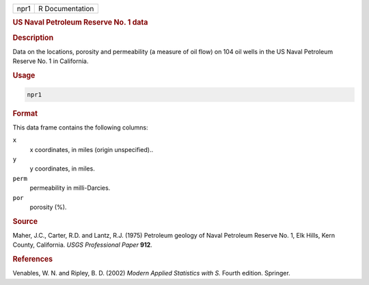 .. container::

   ==== ===============
   npr1 R Documentation
   ==== ===============

   .. rubric:: US Naval Petroleum Reserve No. 1 data
      :name: npr1

   .. rubric:: Description
      :name: description

   Data on the locations, porosity and permeability (a measure of oil
   flow) on 104 oil wells in the US Naval Petroleum Reserve No. 1 in
   California.

   .. rubric:: Usage
      :name: usage

   .. code:: R

      npr1

   .. rubric:: Format
      :name: format

   This data frame contains the following columns:

   ``x``
      x coordinates, in miles (origin unspecified)..

   ``y``
      y coordinates, in miles.

   ``perm``
      permeability in milli-Darcies.

   ``por``
      porosity (%).

   .. rubric:: Source
      :name: source

   Maher, J.C., Carter, R.D. and Lantz, R.J. (1975) Petroleum geology of
   Naval Petroleum Reserve No. 1, Elk Hills, Kern County, California.
   *USGS Professional Paper* **912**.

   .. rubric:: References
      :name: references

   Venables, W. N. and Ripley, B. D. (2002) *Modern Applied Statistics
   with S.* Fourth edition. Springer.
